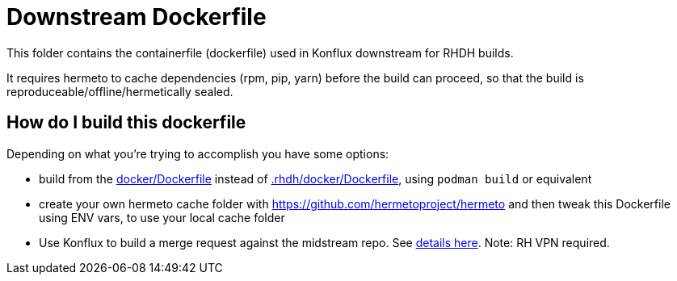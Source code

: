 # Downstream Dockerfile

This folder contains the containerfile (dockerfile) used in Konflux downstream for RHDH builds.

It requires hermeto to cache dependencies (rpm, pip, yarn) before the build can proceed, so that the build is reproduceable/offline/hermetically sealed.

## How do I build this dockerfile

Depending on what you're trying to accomplish you have some options:

* build from the link:../../docker/Dockerfile[docker/Dockerfile] instead of link:Dockerfile[.rhdh/docker/Dockerfile], using `podman build` or equivalent

* create your own hermeto cache folder with https://github.com/hermetoproject/hermeto and then tweak this Dockerfile using ENV vars, to use your local cache folder

* Use Konflux to build a merge request against the midstream repo. See link:https://gitlab.cee.redhat.com/rhidp/rhdh/-/tree/rhdh-1-rhel-9/docs[details here]. Note: RH VPN required.
